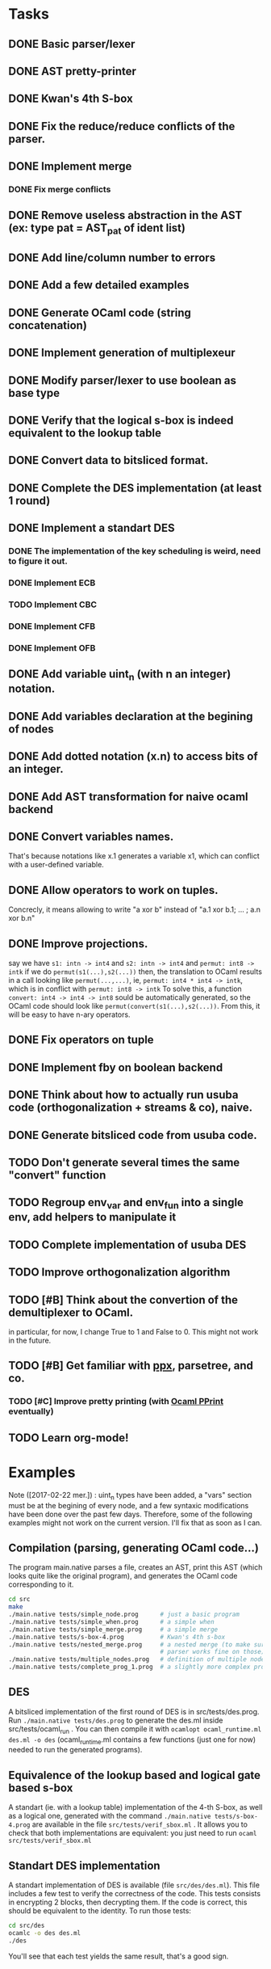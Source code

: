 * Tasks
** DONE Basic parser/lexer
   CLOSED: [2017-02-14 mar. 09:51]
** DONE AST pretty-printer
   CLOSED: [2017-02-14 mar. 09:51]
** DONE Kwan's 4th S-box
   CLOSED: [2017-02-14 mar. 09:51]
** DONE Fix the reduce/reduce conflicts of the parser.
   CLOSED: [2017-02-14 mar. 09:51]
** DONE Implement merge
   CLOSED: [2017-02-14 mar. 15:37]
*** DONE Fix merge conflicts
    CLOSED: [2017-02-14 mar. 15:37]
** DONE Remove useless abstraction in the AST (ex: type pat = AST_pat of ident list)
   CLOSED: [2017-02-14 mar. 10:45]
** DONE Add line/column number to errors
   CLOSED: [2017-02-14 mar. 15:53]
** DONE Add a few detailed examples
   CLOSED: [2017-02-14 mar. 16:20]
** DONE Generate OCaml code (string concatenation)
   CLOSED: [2017-02-15 mer. 10:50]
** DONE Implement generation of multiplexeur
   CLOSED: [2017-02-15 mer. 11:52]
** DONE Modify parser/lexer to use boolean as base type
   CLOSED: [2017-02-15 mer. 11:52]
** DONE Verify that the logical s-box is indeed equivalent to the lookup table 
   CLOSED: [2017-02-15 mer. 16:21]
** DONE Convert data to bitsliced format.
   CLOSED: [2017-02-16 jeu. 16:01]
** DONE Complete the DES implementation (at least 1 round)
   CLOSED: [2017-02-16 jeu. 18:48]
** DONE Implement a standart DES
   CLOSED: [2017-02-21 mar. 10:33]
*** DONE The implementation of the key scheduling is weird, need to figure it out. 
    CLOSED: [2017-02-21 mar. 10:15]
*** DONE Implement ECB
    CLOSED: [2017-02-21 mar. 11:59]
*** TODO Implement CBC
*** DONE Implement CFB
    CLOSED: [2017-02-21 mar. 17:30]
*** DONE Implement OFB
    CLOSED: [2017-02-21 mar. 18:21]
** DONE Add variable uint_n (with n an integer) notation.
   CLOSED: [2017-02-21 mar. 18:55]
** DONE Add variables declaration at the begining of nodes
   CLOSED: [2017-02-22 mer. 10:14]
** DONE Add dotted notation (x.n) to access bits of an integer.
   CLOSED: [2017-02-22 mer. 10:14]
** DONE Add AST transformation for naive ocaml backend
   CLOSED: [2017-02-22 mer. 15:39]
** DONE Convert variables names.
   CLOSED: [2017-02-22 mer. 15:59]
   That's because notations like x.1 generates a variable x1, which can conflict with
   a user-defined variable.
** DONE Allow operators to work on tuples.
   CLOSED: [2017-02-22 mer. 17:41]
   Concrecly, it means allowing to write "a xor b" instead of "a.1 xor b.1; ... ; a.n xor b.n"
** DONE Improve projections.
   CLOSED: [2017-02-23 jeu. 17:50]
   say we have =s1: intn -> int4= and =s2: intn -> int4=
   and =permut: int8 -> intk=
   if we do =permut(s1(...),s2(...))=
   then, the translation to OCaml results in a call looking like =permut(...,...)=,
   ie, =permut: int4 * int4 -> intk=, which is in conflict with =permut: int8 -> intk=
   To solve this, a function =convert: int4 -> int4 -> int8= sould be automatically generated,
   so the OCaml code should look like =permut(convert(s1(...),s2(...))=.
   From this, it will be easy to have n-ary operators.
** DONE Fix operators on tuple
   CLOSED: [2017-02-24 ven. 10:23]
** DONE Implement fby on boolean backend
   CLOSED: [2017-02-25 sam. 20:19]
** DONE Think about how to actually run usuba code (orthogonalization + streams & co), naive.
   CLOSED: [2017-02-25 sam. 20:20]
** DONE Generate bitsliced code from usuba code.
   CLOSED: [2017-02-28 mar. 15:53]
** TODO Don't generate several times the same "convert" function
** TODO Regroup env_var and env_fun into a single env, add helpers to manipulate it
** TODO Complete implementation of usuba DES
** TODO Improve orthogonalization algorithm
** TODO [#B] Think about the convertion of the demultiplexer to OCaml.
   in particular, for now, I change True to 1 and False to 0. 
   This might not work in the future.
** TODO [#B] Get familiar with [[https://whitequark.org/blog/2014/04/16/a-guide-to-extension-points-in-ocaml/][ppx]], parsetree, and co.
*** TODO [#C] Improve pretty printing (with [[http://gallium.inria.fr/blog/first-release-of-pprint/][Ocaml PPrint]] eventually)
** TODO Learn org-mode!


* Examples

Note ([2017-02-22 mer.]) : uint_n types have been added, a "vars" section must be 
at the begining of every node, and a few syntaxic modifications have been done over
the past few days. Therefore, some of the following examples might not work on the 
current version. I'll fix that as soon as I can.


** Compilation (parsing, generating OCaml code...)

The program main.native parses a file, creates an AST, print this AST (which looks 
quite like the original program), and generates the OCaml code corresponding to it.
#+BEGIN_SRC bash
    cd src
    make
    ./main.native tests/simple_node.prog      # just a basic program
    ./main.native tests/simple_when.prog      # a simple when
    ./main.native tests/simple_merge.prog     # a simple merge
    ./main.native tests/s-box-4.prog          # Kwan's 4th s-box
    ./main.native tests/nested_merge.prog     # a nested merge (to make sure the 
                                              # parser works fine on those)
    ./main.native tests/multiple_nodes.prog   # definition of multiple nodes. 
    ./main.native tests/complete_prog_1.prog  # a slightly more complex program
#+END_SRC

** DES

A bitsliced implementation of the first round of DES is in src/tests/des.prog.
Run =./main.native tests/des.prog= to generate the des.ml inside src/tests/ocaml_run .
You can then compile it with =ocamlopt ocaml_runtime.ml des.ml -o des= 
(ocaml_runtime.ml contains a few functions (just one for now) needed to run the
generated programs).


** Equivalence of the lookup based and logical gate based s-box

A standart (ie. with a lookup table) implementation of the 4-th S-box, as well as a
logical one, generated with the command =./main.native tests/s-box-4.prog= are available
in the file =src/tests/verif_sbox.ml= .
It allows you to check that both implementations are equivalent: you just need to run
=ocaml src/tests/verif_sbox.ml=

** Standart DES implementation

A standart implementation of DES is available (file =src/des/des.ml=). This file includes
a few test to verify the correctness of the code. This tests consists in encrypting 2 blocks,
then decrypting them. If the code is correct, this should be equivalent to the identity.
To run those tests:
#+BEGIN_SRC bash
    cd src/des
    ocamlc -o des des.ml
    ./des
#+END_SRC

You'll see that each test yields the same result, that's a good sign.


* Notes

** A tuple has necessary at least 2 elements. 
First, a tuple of 1 element is just a variable (this element). Secondly, it's easier to parse.

** By convention, the =main= is the last node declared.
(this might change in the future, but it's easier to do this for now)
